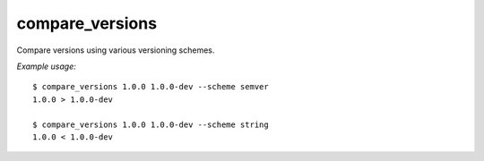 ================
compare_versions
================

Compare versions using various versioning schemes.

*Example usage:* ::

    $ compare_versions 1.0.0 1.0.0-dev --scheme semver
    1.0.0 > 1.0.0-dev

    $ compare_versions 1.0.0 1.0.0-dev --scheme string
    1.0.0 < 1.0.0-dev
